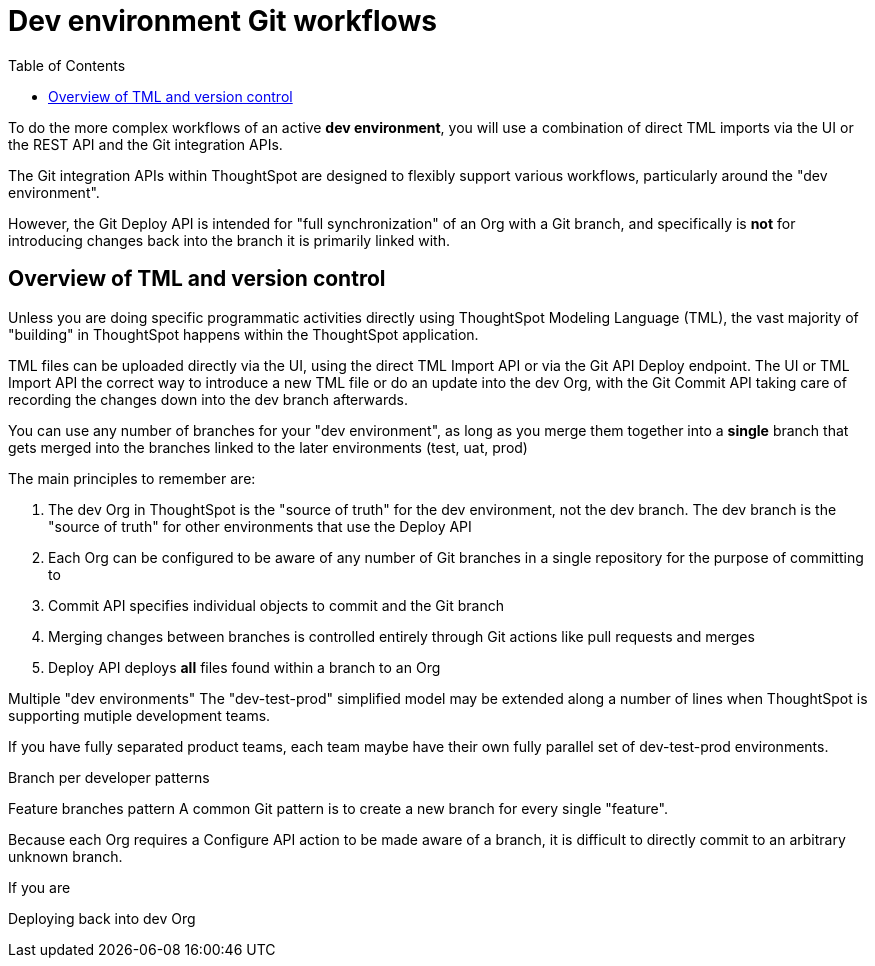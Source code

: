 = Dev environment Git workflows
:toc: true
:toclevels: 2

:page-title: Dev environment Git workflows
:page-pageid: git-dev-workflows
:page-description: The version control APIs allow for a variety of workflows to integrate with your SDLC practices

To do the more complex workflows of an active *dev environment*, you will use a combination of direct TML imports via the UI or the REST API and the Git integration APIs.

The Git integration APIs within ThoughtSpot are designed to flexibly support various workflows, particularly around the "dev environment".

However, the Git Deploy API is intended for "full synchronization" of an Org with a Git branch, and specifically is *not* for introducing changes back into the branch it is primarily linked with.



== Overview of TML and version control

Unless you are doing specific programmatic activities directly using ThoughtSpot Modeling Language (TML), the vast majority of "building" in ThoughtSpot happens within the ThoughtSpot application. 

TML files can be uploaded directly via the UI, using the direct TML Import API or via the Git API Deploy endpoint. The UI or TML Import API the correct way to introduce a new TML file or do an update into the dev Org, with the Git Commit API taking care of recording the changes down into the dev branch afterwards. 


You can use any number of branches for your "dev environment", as long as you merge them together into a *single* branch that gets merged into the branches linked to the later environments (test, uat, prod)







The main principles to remember are:

 1. The dev Org in ThoughtSpot is the "source of truth" for the dev environment, not the dev branch. The dev branch is the "source of truth" for other environments that use the Deploy API
 2. Each Org can be configured to be aware of any number of Git branches in a single repository for the purpose of committing to
 3. Commit API specifies individual objects to commit and the Git branch 
 4. Merging changes between branches is controlled entirely through Git actions like pull requests and merges
 5. Deploy API deploys *all* files found within a branch to an Org

Multiple "dev environments"
The "dev-test-prod" simplified model may be extended along a number of lines when ThoughtSpot is supporting mutiple development teams.

If you have fully separated product teams, each team maybe have their own fully parallel set of dev-test-prod environments.

Branch per developer patterns

Feature branches pattern
A common Git pattern is to create a new branch for every single "feature".

Because each Org requires a Configure API action to be made aware of a branch, it is difficult to directly commit to an arbitrary unknown branch. 

If you are


Deploying back into dev Org
